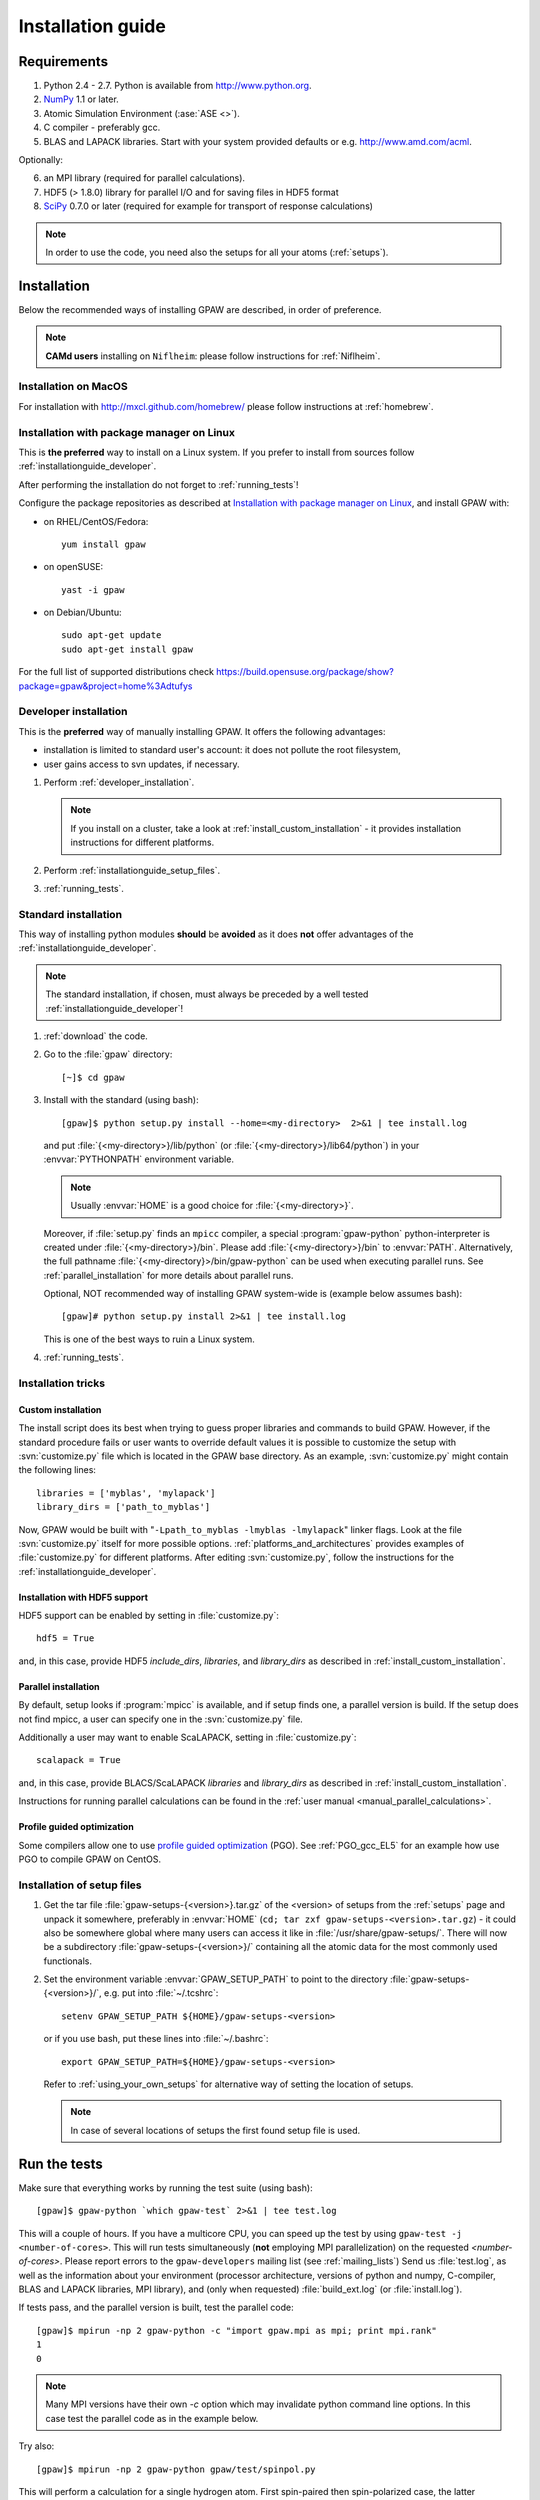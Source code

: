 .. _installationguide:

==================
Installation guide
==================


Requirements
============

1) Python 2.4 - 2.7.  Python is available from http://www.python.org.

2) NumPy_ 1.1 or later.

3) Atomic Simulation Environment (:ase:`ASE <>`).

4) C compiler - preferably gcc.

5) BLAS and LAPACK libraries. Start with your system provided defaults or
   e.g. http://www.amd.com/acml.

Optionally:

6) an MPI library (required for parallel calculations).

7) HDF5 (> 1.8.0) library for parallel I/O and for saving files in HDF5 format

8) SciPy_ 0.7.0 or later (required for example for transport of response calculations)

.. note::

   In order to use the code, you need also the setups for all your
   atoms (:ref:`setups`).

.. _NumPy: http://numpy.org/
.. _SciPy: http://scipy.org/


Installation
============

Below the recommended ways of installing GPAW
are described, in order of preference.

.. note::

   **CAMd users** installing on ``Niflheim``: please follow instructions
   for :ref:`Niflheim`.

.. _installationguide_macos:

Installation on MacOS
---------------------

For installation with http://mxcl.github.com/homebrew/ please follow
instructions at :ref:`homebrew`.

.. _installationguide_package:

Installation with package manager on Linux
------------------------------------------

This is **the preferred** way to install on a Linux system.
If you prefer to install from sources follow :ref:`installationguide_developer`.

After performing the installation do not forget to :ref:`running_tests`!

Configure the package repositories as described at
`Installation with package manager on Linux <https://wiki.fysik.dtu.dk/ase/download.html#installation-with-package-manager-on-linux>`_,
and install GPAW with:

- on RHEL/CentOS/Fedora::

    yum install gpaw

- on openSUSE::

    yast -i gpaw

- on Debian/Ubuntu::

    sudo apt-get update
    sudo apt-get install gpaw

For the full list of supported distributions check
https://build.opensuse.org/package/show?package=gpaw&project=home%3Adtufys

.. _installationguide_developer:

Developer installation
----------------------

This is the **preferred** way of manually installing GPAW.
It offers the following advantages:

- installation is limited to standard user's account:
  it does not pollute the root filesystem,

- user gains access to svn updates, if necessary.

1) Perform :ref:`developer_installation`.

   .. note::

       If you install on a cluster,
       take a look at :ref:`install_custom_installation` - it provides
       installation instructions for different platforms.

2) Perform :ref:`installationguide_setup_files`.

3) :ref:`running_tests`.


.. _installationguide_standard:

Standard installation
---------------------

This way of installing python modules
**should** be **avoided** as it does **not** offer advantages of
the :ref:`installationguide_developer`.

.. note::

   The standard installation, if chosen, must
   always be preceded by a well tested :ref:`installationguide_developer`!

1) :ref:`download` the code.

2) Go to the :file:`gpaw` directory::

     [~]$ cd gpaw

3) Install with the standard (using bash)::

     [gpaw]$ python setup.py install --home=<my-directory>  2>&1 | tee install.log

   and put :file:`{<my-directory>}/lib/python` (or
   :file:`{<my-directory>}/lib64/python`) in your :envvar:`PYTHONPATH` 
   environment variable.

   .. note::

     Usually :envvar:`HOME` is a good choice for :file:`{<my-directory>}`.

   Moreover, if :file:`setup.py` finds an ``mpicc`` compiler,
   a special :program:`gpaw-python` python-interpreter is created under
   :file:`{<my-directory>}/bin`.
   Please add :file:`{<my-directory>}/bin` to :envvar:`PATH`.
   Alternatively, the full pathname
   :file:`{<my-directory}>/bin/gpaw-python` can be used when executing
   parallel runs. See :ref:`parallel_installation` for more details about
   parallel runs.

   Optional, NOT recommended way of installing GPAW system-wide is
   (example below assumes bash)::

     [gpaw]# python setup.py install 2>&1 | tee install.log

   This is one of the best ways to ruin a Linux system.

4) :ref:`running_tests`.


Installation tricks
-------------------

.. _install_custom_installation:

Custom installation
+++++++++++++++++++

The install script does its best when trying to guess proper libraries
and commands to build GPAW. However, if the standard procedure fails
or user wants to override default values it is possible to customize
the setup with :svn:`customize.py` file which is located in the GPAW base
directory. As an example, :svn:`customize.py` might contain the following
lines::

  libraries = ['myblas', 'mylapack']
  library_dirs = ['path_to_myblas']

Now, GPAW would be built with "``-Lpath_to_myblas -lmyblas
-lmylapack``" linker flags. Look at the file :svn:`customize.py`
itself for more possible options.  :ref:`platforms_and_architectures`
provides examples of :file:`customize.py` for different platforms.
After editing :svn:`customize.py`, follow the instructions for the
:ref:`installationguide_developer`.

.. _parallel_installation:


Installation with HDF5 support
++++++++++++++++++++++++++++++

HDF5 support can be enabled by setting in :file:`customize.py`::

 hdf5 = True

and, in this case, provide HDF5 `include_dirs`, `libraries`, and `library_dirs`
as described in :ref:`install_custom_installation`.


Parallel installation
+++++++++++++++++++++

By default, setup looks if :program:`mpicc` is available, and if setup
finds one, a parallel version is build. If the setup does not find
mpicc, a user can specify one in the :svn:`customize.py` file.

Additionally a user may want to enable ScaLAPACK, setting in
:file:`customize.py`::

 scalapack = True

and, in this case, provide BLACS/ScaLAPACK `libraries` and `library_dirs`
as described in :ref:`install_custom_installation`.

Instructions for running parallel calculations can be found in the
:ref:`user manual <manual_parallel_calculations>`.


.. _PGO:

Profile guided optimization
+++++++++++++++++++++++++++

Some compilers allow one to use
`profile guided optimization <http://en.wikipedia.org/wiki/Profile-guided_optimization>`_ (PGO).
See :ref:`PGO_gcc_EL5` for an example how use PGO to compile GPAW on CentOS.


.. _installationguide_setup_files:

Installation of setup files
---------------------------

1) Get the tar file :file:`gpaw-setups-{<version>}.tar.gz`
   of the <version> of setups from the :ref:`setups` page
   and unpack it somewhere, preferably in :envvar:`HOME`
   (``cd; tar zxf gpaw-setups-<version>.tar.gz``) - it could
   also be somewhere global where
   many users can access it like in :file:`/usr/share/gpaw-setups/`.
   There will now be a subdirectory :file:`gpaw-setups-{<version>}/`
   containing all the atomic data for the most commonly used functionals.

2) Set the environment variable :envvar:`GPAW_SETUP_PATH`
   to point to the directory
   :file:`gpaw-setups-{<version>}/`, e.g. put into :file:`~/.tcshrc`::

    setenv GPAW_SETUP_PATH ${HOME}/gpaw-setups-<version>

   or if you use bash, put these lines into :file:`~/.bashrc`::

    export GPAW_SETUP_PATH=${HOME}/gpaw-setups-<version>

   Refer to :ref:`using_your_own_setups` for alternative way of
   setting the location of setups.

   .. note::

     In case of several locations of setups the first found setup file is used.


.. _running_tests:

Run the tests
=============

Make sure that everything works by running the test suite (using bash)::

  [gpaw]$ gpaw-python `which gpaw-test` 2>&1 | tee test.log

This will a couple of hours.  If you have a multicore CPU, you
can speed up the test by using ``gpaw-test -j <number-of-cores>``.
This will run tests simultaneously (**not** employing MPI parallelization)
on the requested `<number-of-cores>`.
Please report errors to the ``gpaw-developers`` mailing list (see
:ref:`mailing_lists`) Send us :file:`test.log`, as well as the
information about your environment (processor architecture, versions
of python and numpy, C-compiler, BLAS and LAPACK libraries, MPI
library), and (only when requested) :file:`build_ext.log`
(or :file:`install.log`).

If tests pass, and the parallel version is built, test the parallel code::

  [gpaw]$ mpirun -np 2 gpaw-python -c "import gpaw.mpi as mpi; print mpi.rank"
  1
  0

.. note::

   Many MPI versions have their own `-c` option which may
   invalidate python command line options. In this case
   test the parallel code as in the example below.

Try also::

  [gpaw]$ mpirun -np 2 gpaw-python gpaw/test/spinpol.py

This will perform a calculation for a single hydrogen atom.
First spin-paired then spin-polarized case, the latter parallelized
over spin up on one processor and spin down on the other.  If you run
the example on 4 processors, you get parallelization over both
spins and the domain.

If you enabled ScaLAPACK, do::

  [examples]$ mpirun -np 2 gpaw-python ~/gpaw/test/CH4.py --sl_default=1,2,2

This will enable ScaLAPACK's diagonalization on a 1x2 BLACS grid
with the block size of 2.
